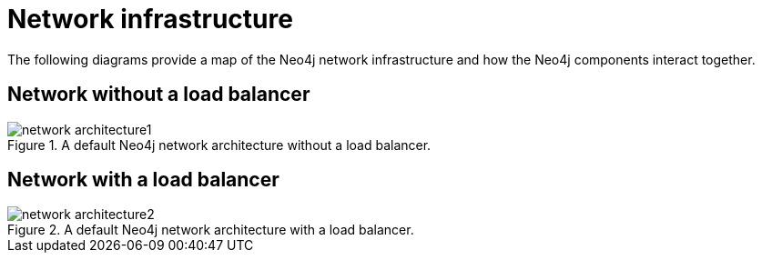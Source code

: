 :description: A visual representation of the Neo4j network infrastructure.
[[network-architecture]]
= Network infrastructure

The following diagrams provide a map of the Neo4j network infrastructure and how the Neo4j components interact together.

== Network without a load balancer

image::network-architecture1.png[title="A default Neo4j network architecture without a load balancer.", role="middle"]

== Network with a load balancer

image::network-architecture2.png[title="A default Neo4j network architecture with a load balancer.", role="middle"]
